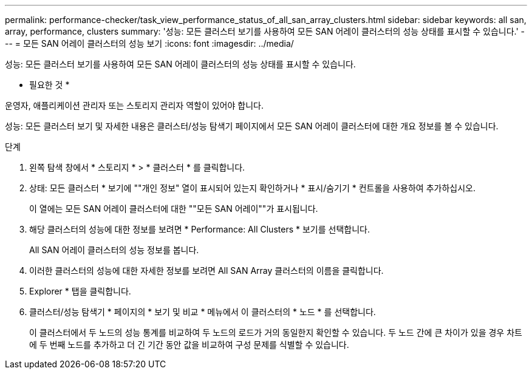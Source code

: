 ---
permalink: performance-checker/task_view_performance_status_of_all_san_array_clusters.html 
sidebar: sidebar 
keywords: all san, array, performance, clusters 
summary: '성능: 모든 클러스터 보기를 사용하여 모든 SAN 어레이 클러스터의 성능 상태를 표시할 수 있습니다.' 
---
= 모든 SAN 어레이 클러스터의 성능 보기
:icons: font
:imagesdir: ../media/


[role="lead"]
성능: 모든 클러스터 보기를 사용하여 모든 SAN 어레이 클러스터의 성능 상태를 표시할 수 있습니다.

* 필요한 것 *

운영자, 애플리케이션 관리자 또는 스토리지 관리자 역할이 있어야 합니다.

성능: 모든 클러스터 보기 및 자세한 내용은 클러스터/성능 탐색기 페이지에서 모든 SAN 어레이 클러스터에 대한 개요 정보를 볼 수 있습니다.

.단계
. 왼쪽 탐색 창에서 * 스토리지 * > * 클러스터 * 를 클릭합니다.
. 상태: 모든 클러스터 * 보기에 ""개인 정보" 열이 표시되어 있는지 확인하거나 * 표시/숨기기 * 컨트롤을 사용하여 추가하십시오.
+
이 열에는 모든 SAN 어레이 클러스터에 대한 ""모든 SAN 어레이""가 표시됩니다.

. 해당 클러스터의 성능에 대한 정보를 보려면 * Performance: All Clusters * 보기를 선택합니다.
+
All SAN 어레이 클러스터의 성능 정보를 봅니다.

. 이러한 클러스터의 성능에 대한 자세한 정보를 보려면 All SAN Array 클러스터의 이름을 클릭합니다.
. Explorer * 탭을 클릭합니다.
. 클러스터/성능 탐색기 * 페이지의 * 보기 및 비교 * 메뉴에서 이 클러스터의 * 노드 * 를 선택합니다.
+
이 클러스터에서 두 노드의 성능 통계를 비교하여 두 노드의 로드가 거의 동일한지 확인할 수 있습니다. 두 노드 간에 큰 차이가 있을 경우 차트에 두 번째 노드를 추가하고 더 긴 기간 동안 값을 비교하여 구성 문제를 식별할 수 있습니다.


